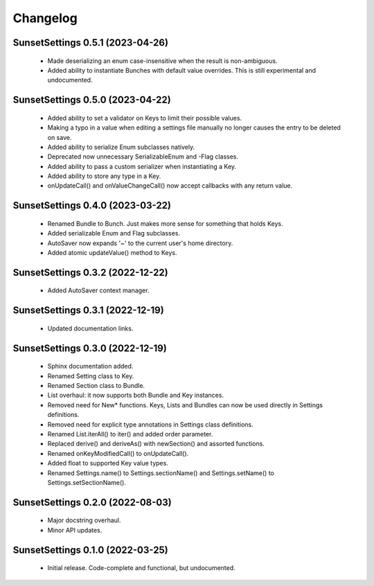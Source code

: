 Changelog
=========

SunsetSettings 0.5.1 (2023-04-26)
---------------------------------

  - Made deserializing an enum case-insensitive when the result is non-ambiguous.
  - Added ability to instantiate Bunches with default value overrides. This is still experimental and undocumented.

SunsetSettings 0.5.0 (2023-04-22)
---------------------------------

  - Added ability to set a validator on Keys to limit their possible values.
  - Making a typo in a value when editing a settings file manually no longer causes the entry to be deleted on save.
  - Added ability to serialize Enum subclasses natively.
  - Deprecated now unnecessary SerializableEnum and -Flag classes.
  - Added ability to pass a custom serializer when instantiating a Key.
  - Added ability to store any type in a Key.
  - onUpdateCall() and onValueChangeCall() now accept callbacks with any return value.

SunsetSettings 0.4.0 (2023-03-22)
---------------------------------

  - Renamed Bundle to Bunch. Just makes more sense for something that holds Keys.
  - Added serializable Enum and Flag subclasses.
  - AutoSaver now expands '~' to the current user's home directory.
  - Added atomic updateValue() method to Keys.

SunsetSettings 0.3.2 (2022-12-22)
---------------------------------

  - Added AutoSaver context manager.

SunsetSettings 0.3.1 (2022-12-19)
---------------------------------

  - Updated documentation links.

SunsetSettings 0.3.0 (2022-12-19)
---------------------------------

  - Sphinx documentation added.
  - Renamed Setting class to Key.
  - Renamed Section class to Bundle.
  - List overhaul: it now supports both Bundle and Key instances.
  - Removed need for New* functions. Keys, Lists and Bundles can now be used directly in Settings definitions.
  - Removed need for explicit type annotations in Settings class definitions.
  - Renamed List.iterAll() to iter() and added order parameter.
  - Replaced derive() and deriveAs() with newSection() and assorted functions.
  - Renamed onKeyModifiedCall() to onUpdateCall().
  - Added float to supported Key value types.
  - Renamed Settings.name() to Settings.sectionName() and Settings.setName() to Settings.setSectionName().

SunsetSettings 0.2.0 (2022-08-03)
---------------------------------

  - Major docstring overhaul.
  - Minor API updates.

SunsetSettings 0.1.0 (2022-03-25)
---------------------------------

  - Initial release. Code-complete and functional, but undocumented.
